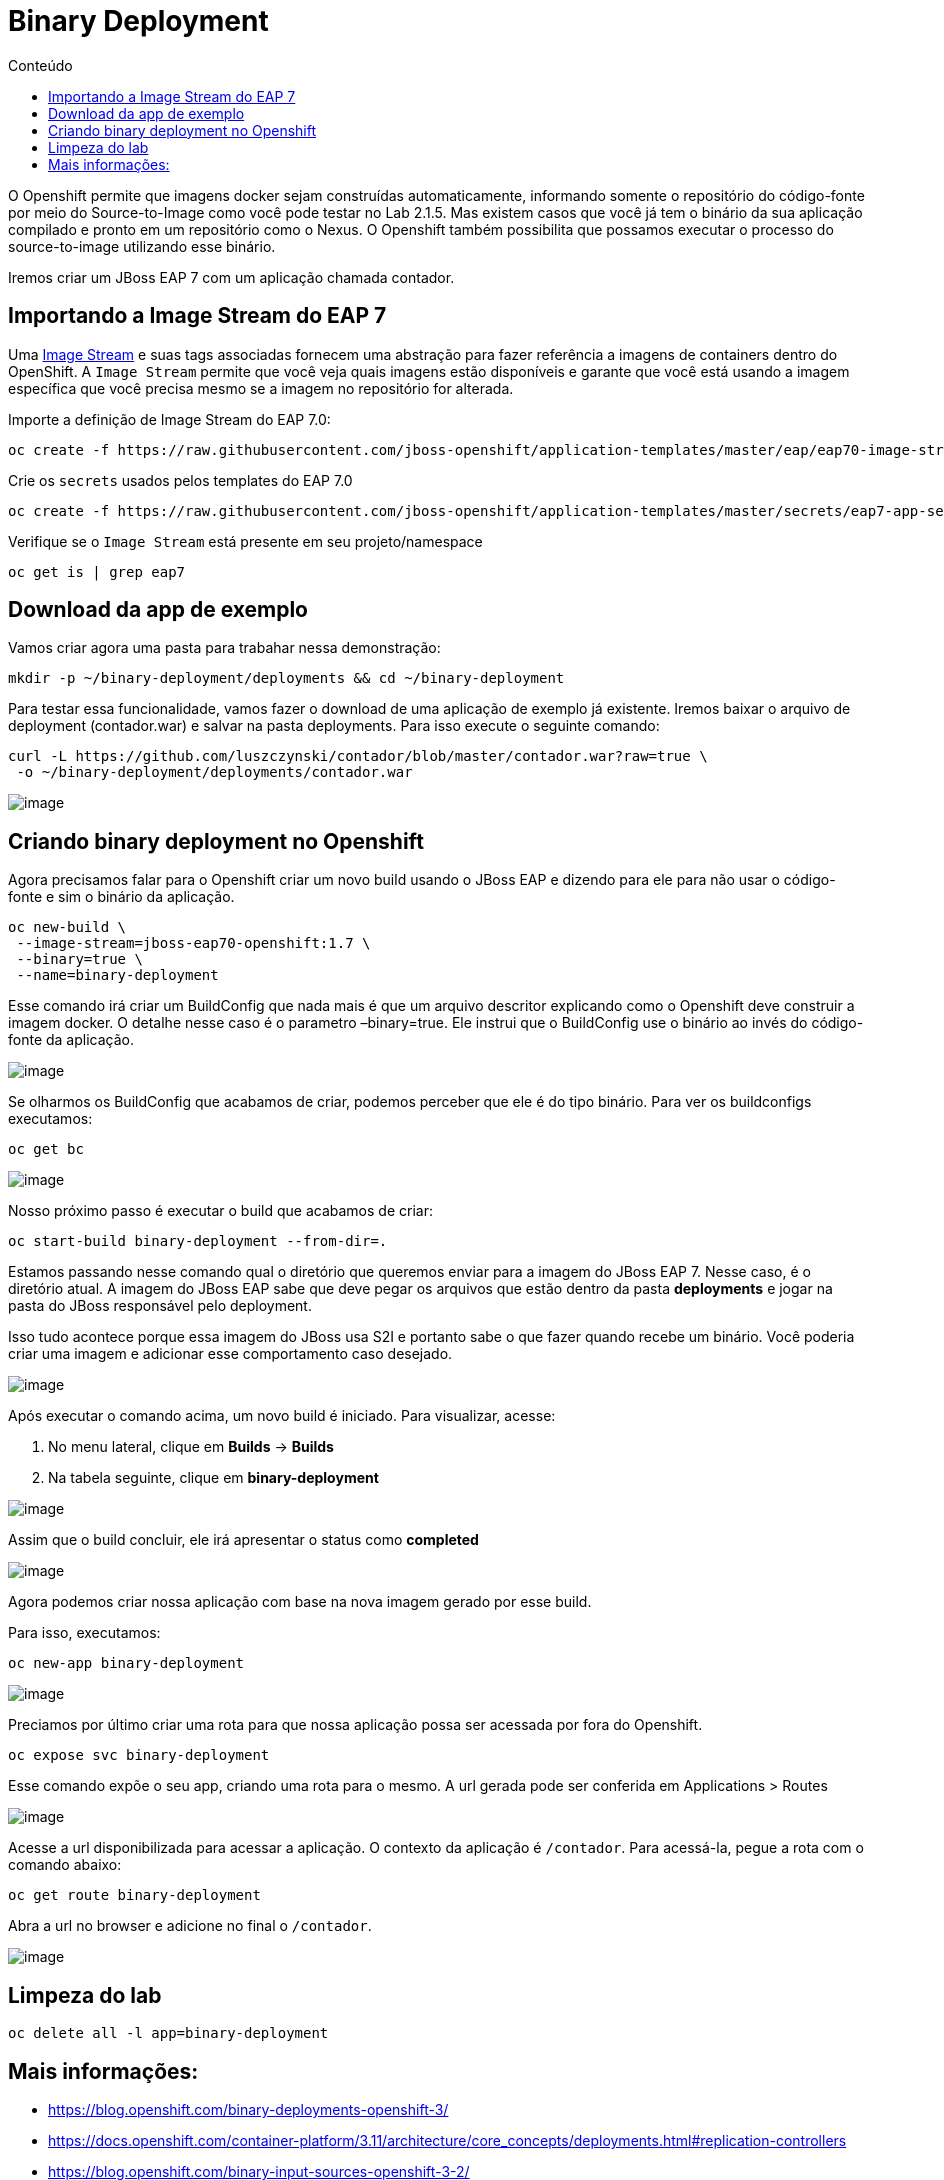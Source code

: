[[binary-deployment]]
= Binary Deployment
:imagesdir: images
:toc:
:toc-title: Conteúdo

O Openshift permite que imagens docker sejam construídas automaticamente, informando somente o repositório do código-fonte por meio do Source-to-Image como você pode testar no Lab 2.1.5. Mas existem casos que você já tem o binário da sua aplicação compilado e pronto em um repositório como o Nexus. O Openshift também possibilita que possamos executar o processo do source-to-image utilizando esse binário.

Iremos criar um JBoss EAP 7 com um aplicação chamada contador.

[[importando-a-image-stream-do-eap-7]]
== Importando a Image Stream do EAP 7

Uma https://docs.openshift.com/container-platform/3.11/architecture/core_concepts/builds_and_image_streams.html#image-streams[Image Stream] e suas tags associadas fornecem uma abstração para fazer referência a imagens de containers dentro do OpenShift. A `Image Stream` permite que você veja quais imagens estão disponíveis e garante que você está usando a imagem específica que você precisa mesmo se a imagem no repositório for alterada.

Importe a definição de Image Stream do EAP 7.0:

[source,text]
----
oc create -f https://raw.githubusercontent.com/jboss-openshift/application-templates/master/eap/eap70-image-stream.json
----

Crie os `secrets` usados pelos templates do EAP 7.0

[source,text]
----
oc create -f https://raw.githubusercontent.com/jboss-openshift/application-templates/master/secrets/eap7-app-secret.json
----

Verifique se o `Image Stream` está presente em seu projeto/namespace

[source,text]
----
oc get is | grep eap7
----

[[download-da-app-de-exemplo]]
== Download da app de exemplo

Vamos criar agora uma pasta para trabahar nessa demonstração:

[source,text]
----
mkdir -p ~/binary-deployment/deployments && cd ~/binary-deployment
----

Para testar essa funcionalidade, vamos fazer o download de uma aplicação de exemplo já existente. Iremos baixar o arquivo de deployment (contador.war) e salvar na pasta deployments. Para isso execute o seguinte comando:

[source,text]
----
curl -L https://github.com/luszczynski/contador/blob/master/contador.war?raw=true \
 -o ~/binary-deployment/deployments/contador.war
----

image:https://raw.githubusercontent.com/guaxinim/test-drive-openshift/master/gitbook/assets/show-contador.gif[image]

[[criando-binary-deployment-no-openshift]]
== Criando binary deployment no Openshift

Agora precisamos falar para o Openshift criar um novo build usando o JBoss EAP e dizendo para ele para não usar o código-fonte e sim o binário da aplicação.

[source,bash]
----
oc new-build \
 --image-stream=jboss-eap70-openshift:1.7 \
 --binary=true \
 --name=binary-deployment
----

Esse comando irá criar um BuildConfig que nada mais é que um arquivo descritor explicando como o Openshift deve construir a imagem docker. O detalhe nesse caso é o parametro –binary=true. Ele instrui que o BuildConfig use o binário ao invés do código-fonte da aplicação.

image:https://raw.githubusercontent.com/guaxinim/test-drive-openshift/master/gitbook/assets/bc-binary.gif[image]

Se olharmos os BuildConfig que acabamos de criar, podemos perceber que ele é do tipo binário. Para ver os buildconfigs executamos:

[source,text]
----
oc get bc
----

image:https://raw.githubusercontent.com/guaxinim/test-drive-openshift/master/gitbook/assets/selection_057.png[image]

Nosso próximo passo é executar o build que acabamos de criar:

[source,text]
----
oc start-build binary-deployment --from-dir=.
----

Estamos passando nesse comando qual o diretório que queremos enviar para a imagem do JBoss EAP 7. Nesse caso, é o diretório atual. A imagem do JBoss EAP sabe que deve pegar os arquivos que estão dentro da pasta *deployments* e jogar na pasta do JBoss responsável pelo deployment.

Isso tudo acontece porque essa imagem do JBoss usa S2I e portanto sabe o que fazer quando recebe um binário. Você poderia criar uma imagem e adicionar esse comportamento caso desejado.

image:https://raw.githubusercontent.com/guaxinim/test-drive-openshift/master/gitbook/assets/start-build.gif[image]

Após executar o comando acima, um novo build é iniciado. Para visualizar, acesse:

1.  No menu lateral, clique em *Builds* -> *Builds*
2.  Na tabela seguinte, clique em *binary-deployment*

image:https://raw.githubusercontent.com/guaxinim/test-drive-openshift/master/gitbook/assets/access-build.gif[image]

Assim que o build concluir, ele irá apresentar o status como *completed*

image:https://raw.githubusercontent.com/guaxinim/test-drive-openshift/master/gitbook/assets/selection_058.png[image]

Agora podemos criar nossa aplicação com base na nova imagem gerado por esse build.

Para isso, executamos:

[source,text]
----
oc new-app binary-deployment
----

image:https://raw.githubusercontent.com/guaxinim/test-drive-openshift/master/gitbook/assets/new-app-binary-deployment.gif[image]

Preciamos por último criar uma rota para que nossa aplicação possa ser acessada por fora do Openshift.

[source,text]
----
oc expose svc binary-deployment
----

Esse comando expõe o seu app, criando uma rota para o mesmo. A url gerada pode ser conferida em Applications > Routes

image:https://raw.githubusercontent.com/guaxinim/test-drive-openshift/master/gitbook/assets/binaryapproute.png[image]

Acesse a url disponibilizada para acessar a aplicação. O contexto da aplicação é `/contador`. Para acessá-la, pegue a rota com o comando abaixo:

[source,bash]
----
oc get route binary-deployment
----

Abra a url no browser e adicione no final o `/contador`.

image:https://raw.githubusercontent.com/guaxinim/test-drive-openshift/master/gitbook/assets/binaryapp.png[image]

[[limpeza-do-lab]]
== Limpeza do lab

[source,bash]
----
oc delete all -l app=binary-deployment
----

[[mais-informações]]
== Mais informações:

* https://blog.openshift.com/binary-deployments-openshift-3/
* https://docs.openshift.com/container-platform/3.11/architecture/core_concepts/deployments.html#replication-controllers
* https://blog.openshift.com/binary-input-sources-openshift-3-2/
